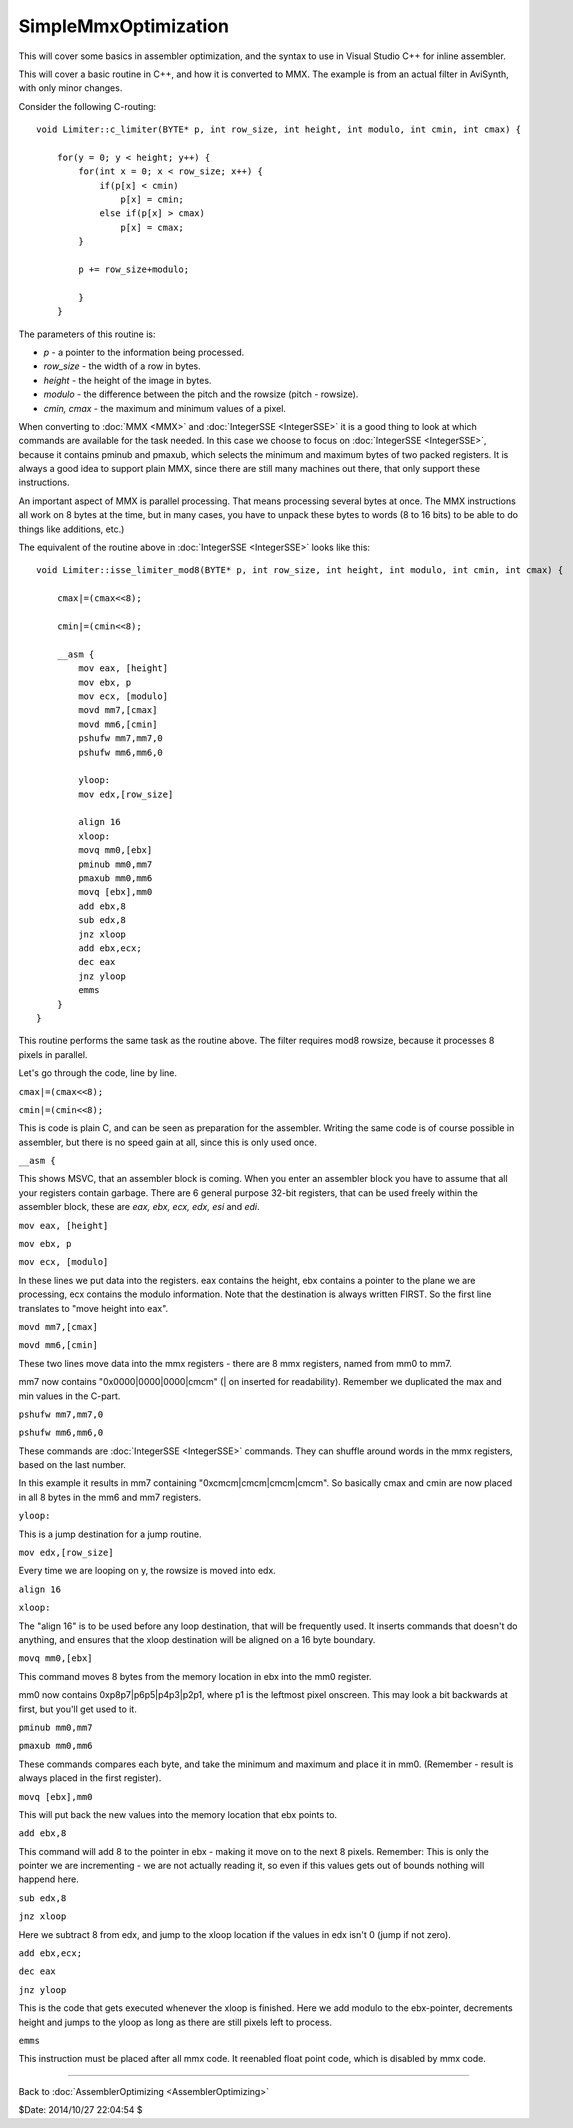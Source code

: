 
SimpleMmxOptimization
=====================

This will cover some basics in assembler optimization, and the syntax to use
in Visual Studio C++ for inline assembler.

This will cover a basic routine in C++, and how it is converted to MMX. The
example is from an actual filter in AviSynth, with only minor changes.

Consider the following C-routing:
::

  void Limiter::c_limiter(BYTE* p, int row_size, int height, int modulo, int cmin, int cmax) {

      for(y = 0; y < height; y++) {
          for(int x = 0; x < row_size; x++) {
              if(p[x] < cmin)
                  p[x] = cmin;
              else if(p[x] > cmax)
                  p[x] = cmax;
          }

          p += row_size+modulo;

          }
      }

The parameters of this routine is:

-   *p* - a pointer to the information being processed.
-   *row_size* - the width of a row in bytes.
-   *height* - the height of the image in bytes.
-   *modulo* - the difference between the pitch and the rowsize (pitch -
    rowsize).
-   *cmin, cmax* - the maximum and minimum values of a pixel.

When converting to :doc:`MMX <MMX>` and :doc:`IntegerSSE <IntegerSSE>` it is a good thing to look at
which commands are available for the task needed. In this case we choose to
focus on :doc:`IntegerSSE <IntegerSSE>`, because it contains pminub and pmaxub, which selects
the minimum and maximum bytes of two packed registers. It is always a good
idea to support plain MMX, since there are still many machines out there,
that only support these instructions.

An important aspect of MMX is parallel processing. That means processing
several bytes at once. The MMX instructions all work on 8 bytes at the time,
but in many cases, you have to unpack these bytes to words (8 to 16 bits) to
be able to do things like additions, etc.)

The equivalent of the routine above in :doc:`IntegerSSE <IntegerSSE>` looks like this:
::

  void Limiter::isse_limiter_mod8(BYTE* p, int row_size, int height, int modulo, int cmin, int cmax) {

      cmax|=(cmax<<8);

      cmin|=(cmin<<8);

      __asm {
          mov eax, [height]
          mov ebx, p
          mov ecx, [modulo]
          movd mm7,[cmax]
          movd mm6,[cmin]
          pshufw mm7,mm7,0
          pshufw mm6,mm6,0

          yloop:
          mov edx,[row_size]

          align 16
          xloop:
          movq mm0,[ebx]
          pminub mm0,mm7
          pmaxub mm0,mm6
          movq [ebx],mm0
          add ebx,8
          sub edx,8
          jnz xloop
          add ebx,ecx;
          dec eax
          jnz yloop
          emms
      }
  }


This routine performs the same task as the routine above. The filter requires
mod8 rowsize, because it processes 8 pixels in parallel.

Let's go through the code, line by line.

``cmax|=(cmax<<8);``

``cmin|=(cmin<<8);``

This is code is plain C,
and can be seen as preparation for the assembler. Writing the same code is of
course possible in assembler, but there is no speed gain at all, since this
is only used once.

``__asm {``

This shows MSVC, that an assembler block
is coming. When you enter an assembler block you have to assume that all your
registers contain garbage. There are 6 general purpose 32-bit registers, that
can be used freely within the assembler block, these are *eax, ebx, ecx, edx,
esi* and *edi*.

``mov eax, [height]``

``mov ebx, p``

``mov ecx, [modulo]``

In these lines we put data into the registers. eax contains the
height, ebx contains a pointer to the plane we are processing, ecx contains
the modulo information. Note that the destination is always written FIRST. So
the first line translates to "move height into eax".

``movd mm7,[cmax]``

``movd mm6,[cmin]``

These two lines move data into the mmx registers - there are 8 mmx registers, named from mm0 to mm7.

mm7 now contains "0x0000|0000|0000|cmcm" (| on inserted for readability).
Remember we duplicated the max and min values in the C-part.

``pshufw mm7,mm7,0``

``pshufw mm6,mm6,0``

These commands are
:doc:`IntegerSSE <IntegerSSE>` commands. They can shuffle around words in the mmx registers,
based on the last number.

In this example it results in mm7 containing "0xcmcm|cmcm|cmcm|cmcm". So
basically cmax and cmin are now placed in all 8 bytes in the mm6 and mm7
registers.

``yloop:``

This is a jump destination for a jump routine.

``mov edx,[row_size]``

Every time we are looping on y, the rowsize is moved into edx.

``align 16``

``xloop:``

The "align 16" is to be used before any loop destination, that will be
frequently used. It inserts commands that doesn't do anything, and ensures
that the xloop destination will be aligned on a 16 byte boundary.

``movq mm0,[ebx]``

This command moves 8 bytes from the memory location in ebx into the mm0 register.

mm0 now contains 0xp8p7|p6p5|p4p3|p2p1, where p1 is the leftmost pixel
onscreen. This may look a bit backwards at first, but you'll get used to it.

``pminub mm0,mm7``

``pmaxub mm0,mm6``

These commands compares each byte, and take the minimum and maximum and place it in mm0. (Remember -
result is always placed in the first register).

``movq [ebx],mm0``

This will put back the new values into the memory location that ebx points to.

``add ebx,8``

This command will add 8 to the pointer in ebx - making it
move on to the next 8 pixels. Remember: This is only the pointer we are
incrementing - we are not actually reading it, so even if this values gets
out of bounds nothing will happend here.

``sub edx,8``

``jnz xloop``

Here we subtract 8 from edx, and jump to the xloop location if the
values in edx isn't 0 (jump if not zero).

``add ebx,ecx;``

``dec eax``

``jnz yloop``

This is the code that gets executed whenever the xloop
is finished. Here we add modulo to the ebx-pointer, decrements height and
jumps to the yloop as long as there are still pixels left to process.

``emms``

This instruction must be placed after all mmx code. It reenabled
float point code, which is disabled by mmx code.

----

Back to :doc:`AssemblerOptimizing <AssemblerOptimizing>`

$Date: 2014/10/27 22:04:54 $
